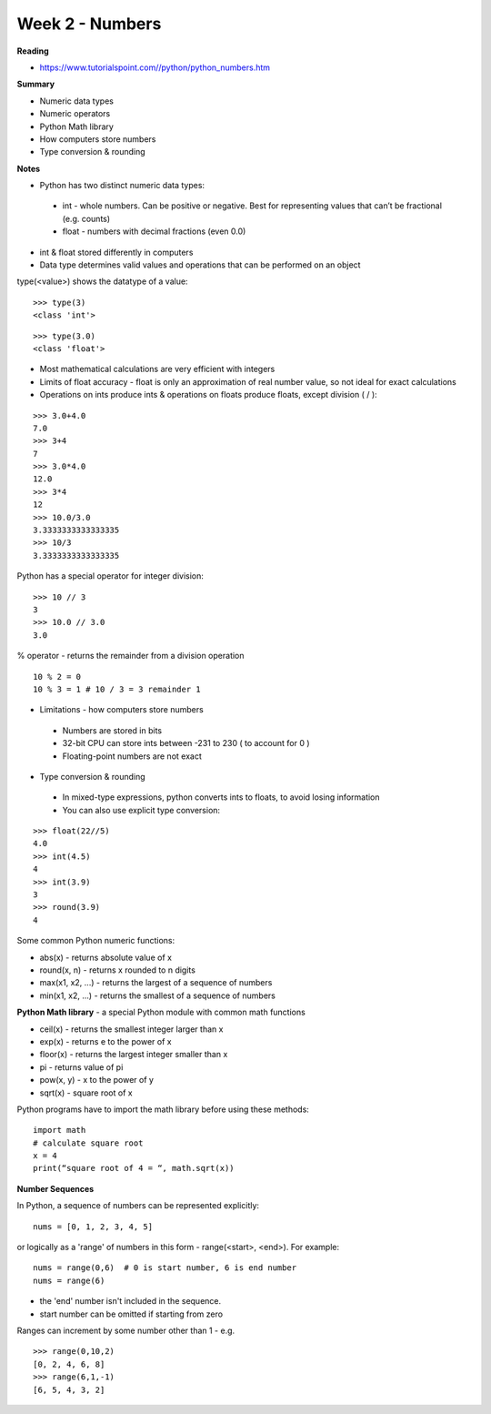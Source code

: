 ================
Week 2 - Numbers
================

**Reading**

* https://www.tutorialspoint.com//python/python_numbers.htm

**Summary**

* Numeric data types
* Numeric operators
* Python Math library
* How computers store numbers
* Type conversion & rounding

**Notes**

* Python has two distinct numeric data types:
 - int - whole numbers. Can be positive or negative. Best for representing values that can’t be fractional (e.g. counts)
 - float - numbers with decimal fractions (even 0.0)
* int & float stored differently in computers
* Data type determines valid values and operations that can be performed on an object

type(<value>) shows the datatype of a value:
::

  >>> type(3)
  <class 'int'>
::

  >>> type(3.0)
  <class 'float'>

* Most mathematical calculations are very efficient with integers
* Limits of float accuracy - float is only an approximation of real number value, so not ideal for exact calculations
* Operations on ints produce ints & operations on floats produce floats, except division ( / ):
::

  >>> 3.0+4.0
  7.0
  >>> 3+4
  7
  >>> 3.0*4.0
  12.0
  >>> 3*4
  12
  >>> 10.0/3.0
  3.3333333333333335
  >>> 10/3
  3.3333333333333335

Python has a special operator for integer division:
::

  >>> 10 // 3
  3
  >>> 10.0 // 3.0
  3.0

% operator - returns the remainder from a division operation
::

  10 % 2 = 0
  10 % 3 = 1 # 10 / 3 = 3 remainder 1

* Limitations - how computers store numbers
 - Numbers are stored in bits
 - 32-bit CPU can store ints between -231 to 230 ( to account for 0 )
 - Floating-point numbers are not exact

* Type conversion & rounding
 - In mixed-type expressions, python converts ints to floats, to avoid losing information
 - You can also use explicit type conversion:
::

  >>> float(22//5)
  4.0
  >>> int(4.5)
  4
  >>> int(3.9)
  3
  >>> round(3.9)
  4

Some common Python numeric functions:

- abs(x) - returns absolute value of x
- round(x, n) - returns x rounded to n digits 
- max(x1, x2, ...) - returns the largest of a sequence of numbers
- min(x1, x2, ...) - returns the smallest of a sequence of numbers

**Python Math library** - a special Python module with common math functions

- ceil(x) - returns the smallest integer larger than x
- exp(x) - returns e to the power of x
- floor(x) - returns the largest integer smaller than x
- pi - returns value of pi
- pow(x, y) - x to the power of y
- sqrt(x) - square root of x

Python programs have to import the math library before using these methods:
::

 import math
 # calculate square root
 x = 4
 print(“square root of 4 = “, math.sqrt(x))

**Number Sequences**

In Python, a sequence of numbers can be represented explicitly:
::

 nums = [0, 1, 2, 3, 4, 5]

or logically as a 'range' of numbers in this form - range(<start>, <end>). For example:
::

 nums = range(0,6)  # 0 is start number, 6 is end number
 nums = range(6)

- the 'end' number isn't included in the sequence.
- start number can be omitted if starting from zero

Ranges can increment by some number other than 1 - e.g.
::

  >>> range(0,10,2)
  [0, 2, 4, 6, 8]
  >>> range(6,1,-1)
  [6, 5, 4, 3, 2]
